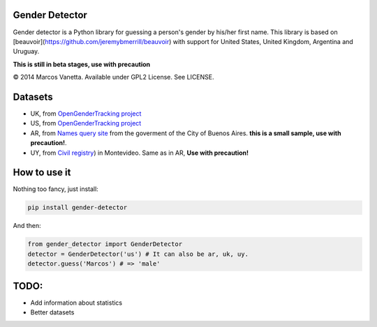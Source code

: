 Gender Detector
===============

Gender detector is a Python library for guessing a person's gender by his/her first name. This library is based on [beauvoir](https://github.com/jeremybmerrill/beauvoir) with support for United States, United Kingdom,  Argentina and Uruguay.

**This is still in beta stages, use with precaution**

© 2014 Marcos Vanetta. Available under GPL2 License. See LICENSE.

Datasets
========

* UK, from `OpenGenderTracking project <http://opengendertracking.github.com>`_
* US, from `OpenGenderTracking project <http://opengendertracking.github.com>`_
* AR, from `Names query site <http://www.buenosaires.gob.ar/areas/registrocivil/nombres/busqueda/buscador_nombres.php?menu_id=16082>`_ from the goverment of the City of Buenos Aires. **this is a small sample, use with precaution!**.
* UY, from `Civil registry <https://catalogodatos.gub.uy/dataset/partidas-de-registro-civil-de-montevideo>`_) in Montevideo. Same as in AR, **Use with precaution!**

How to use it
=============

Nothing too fancy, just install:

.. code-block:: bash

    pip install gender-detector

And then:

.. code-block:: python

    from gender_detector import GenderDetector
    detector = GenderDetector('us') # It can also be ar, uk, uy.
    detector.guess('Marcos') # => 'male'


TODO:
=====

* Add information about statistics
* Better datasets
